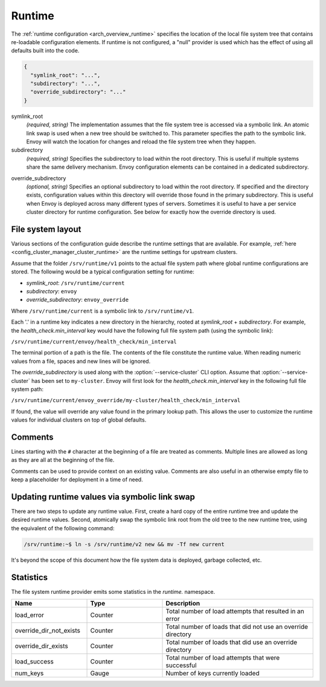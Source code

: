 .. _config_runtime:

Runtime
=======

The :ref:`runtime configuration <arch_overview_runtime>` specifies the location of the local file
system tree that contains re-loadable configuration elements. If runtime is not configured, a "null"
provider is used which has the effect of using all defaults built into the code.

.. code-block:: json

  {
    "symlink_root": "...",
    "subdirectory": "...",
    "override_subdirectory": "..."
  }

symlink_root
  *(required, string)* The implementation assumes that the file system tree is accessed via a
  symbolic link. An atomic link swap is used when a new tree should be switched to. This
  parameter specifies the path to the symbolic link. Envoy will watch the location for changes
  and reload the file system tree when they happen.

subdirectory
  *(required, string)* Specifies the subdirectory to load within the root directory. This is useful
  if multiple systems share the same delivery mechanism. Envoy configuration elements can be
  contained in a dedicated subdirectory.

.. _config_runtime_override_subdirectory:

override_subdirectory
  *(optional, string)* Specifies an optional subdirectory to load within the root directory. If
  specified and the directory exists, configuration values within this directory will override those
  found in the primary subdirectory. This is useful when Envoy is deployed across many different
  types of servers. Sometimes it is useful to have a per service cluster directory for runtime
  configuration. See below for exactly how the override directory is used.

File system layout
------------------

Various sections of the configuration guide describe the runtime settings that are available.
For example, :ref:`here <config_cluster_manager_cluster_runtime>` are the runtime settings for
upstream clusters.

Assume that the folder ``/srv/runtime/v1`` points to the actual file system path where global
runtime configurations are stored. The following would be a typical configuration setting for
runtime:

* *symlink_root*: ``/srv/runtime/current``
* *subdirectory*: ``envoy``
* *override_subdirectory*: ``envoy_override``

Where ``/srv/runtime/current`` is a symbolic link to ``/srv/runtime/v1``.

Each '.' in a runtime key indicates a new directory in the hierarchy, rooted at *symlink_root* +
*subdirectory*. For example, the *health_check.min_interval* key would have the following full
file system path (using the symbolic link):

``/srv/runtime/current/envoy/health_check/min_interval``

The terminal portion of a path is the file. The contents of the file constitute the runtime value.
When reading numeric values from a file, spaces and new lines will be ignored.

The *override_subdirectory* is used along with the :option:`--service-cluster` CLI option. Assume
that :option:`--service-cluster` has been set to ``my-cluster``. Envoy will first look for the
*health_check.min_interval* key in the following full file system path:

``/srv/runtime/current/envoy_override/my-cluster/health_check/min_interval``

If found, the value will override any value found in the primary lookup path. This allows the user
to customize the runtime values for individual clusters on top of global defaults.

Comments
--------

Lines starting with the ``#`` character at the beginning of a file are treated as comments.
Multiple lines are allowed as long as they are all at the beginning of the file.

Comments can be used to provide context on an existing value.
Comments are also useful in an otherwise empty file to keep a placeholder for deployment in
a time of need.

Updating runtime values via symbolic link swap
----------------------------------------------

There are two steps to update any runtime value. First, create a hard copy of the entire runtime
tree and update the desired runtime values. Second, atomically swap the symbolic link root from the
old tree to the new runtime tree, using the equivalent of the following command:

..  code-block:: console

  /srv/runtime:~$ ln -s /srv/runtime/v2 new && mv -Tf new current

It's beyond the scope of this document how the file system data is deployed, garbage collected, etc.

Statistics
----------

The file system runtime provider emits some statistics in the *runtime.* namespace.

.. csv-table::
  :header: Name, Type, Description
  :widths: 1, 1, 2

  load_error, Counter, Total number of load attempts that resulted in an error
  override_dir_not_exists, Counter, Total number of loads that did not use an override directory
  override_dir_exists, Counter, Total number of loads that did use an override directory
  load_success, Counter, Total number of load attempts that were successful
  num_keys, Gauge, Number of keys currently loaded
